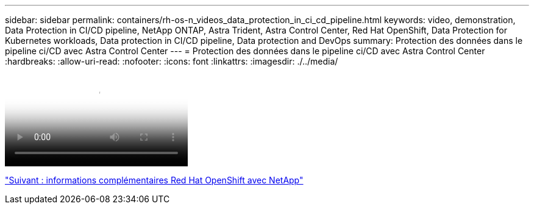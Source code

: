 ---
sidebar: sidebar 
permalink: containers/rh-os-n_videos_data_protection_in_ci_cd_pipeline.html 
keywords: video, demonstration, Data Protection in CI/CD pipeline, NetApp ONTAP, Astra Trident, Astra Control Center, Red Hat OpenShift, Data Protection for Kubernetes workloads, Data protection in CI/CD pipeline, Data protection and DevOps 
summary: Protection des données dans le pipeline ci/CD avec Astra Control Center 
---
= Protection des données dans le pipeline ci/CD avec Astra Control Center
:hardbreaks:
:allow-uri-read: 
:nofooter: 
:icons: font
:linkattrs: 
:imagesdir: ./../media/


video::rh-os-n_videos_data_protection_in_ci_cd_pipeline.mp4[Data Protection in CI/CD pipeline with Astra Control Center]
link:rh-os-n_additional_information.html["Suivant : informations complémentaires Red Hat OpenShift avec NetApp"]
